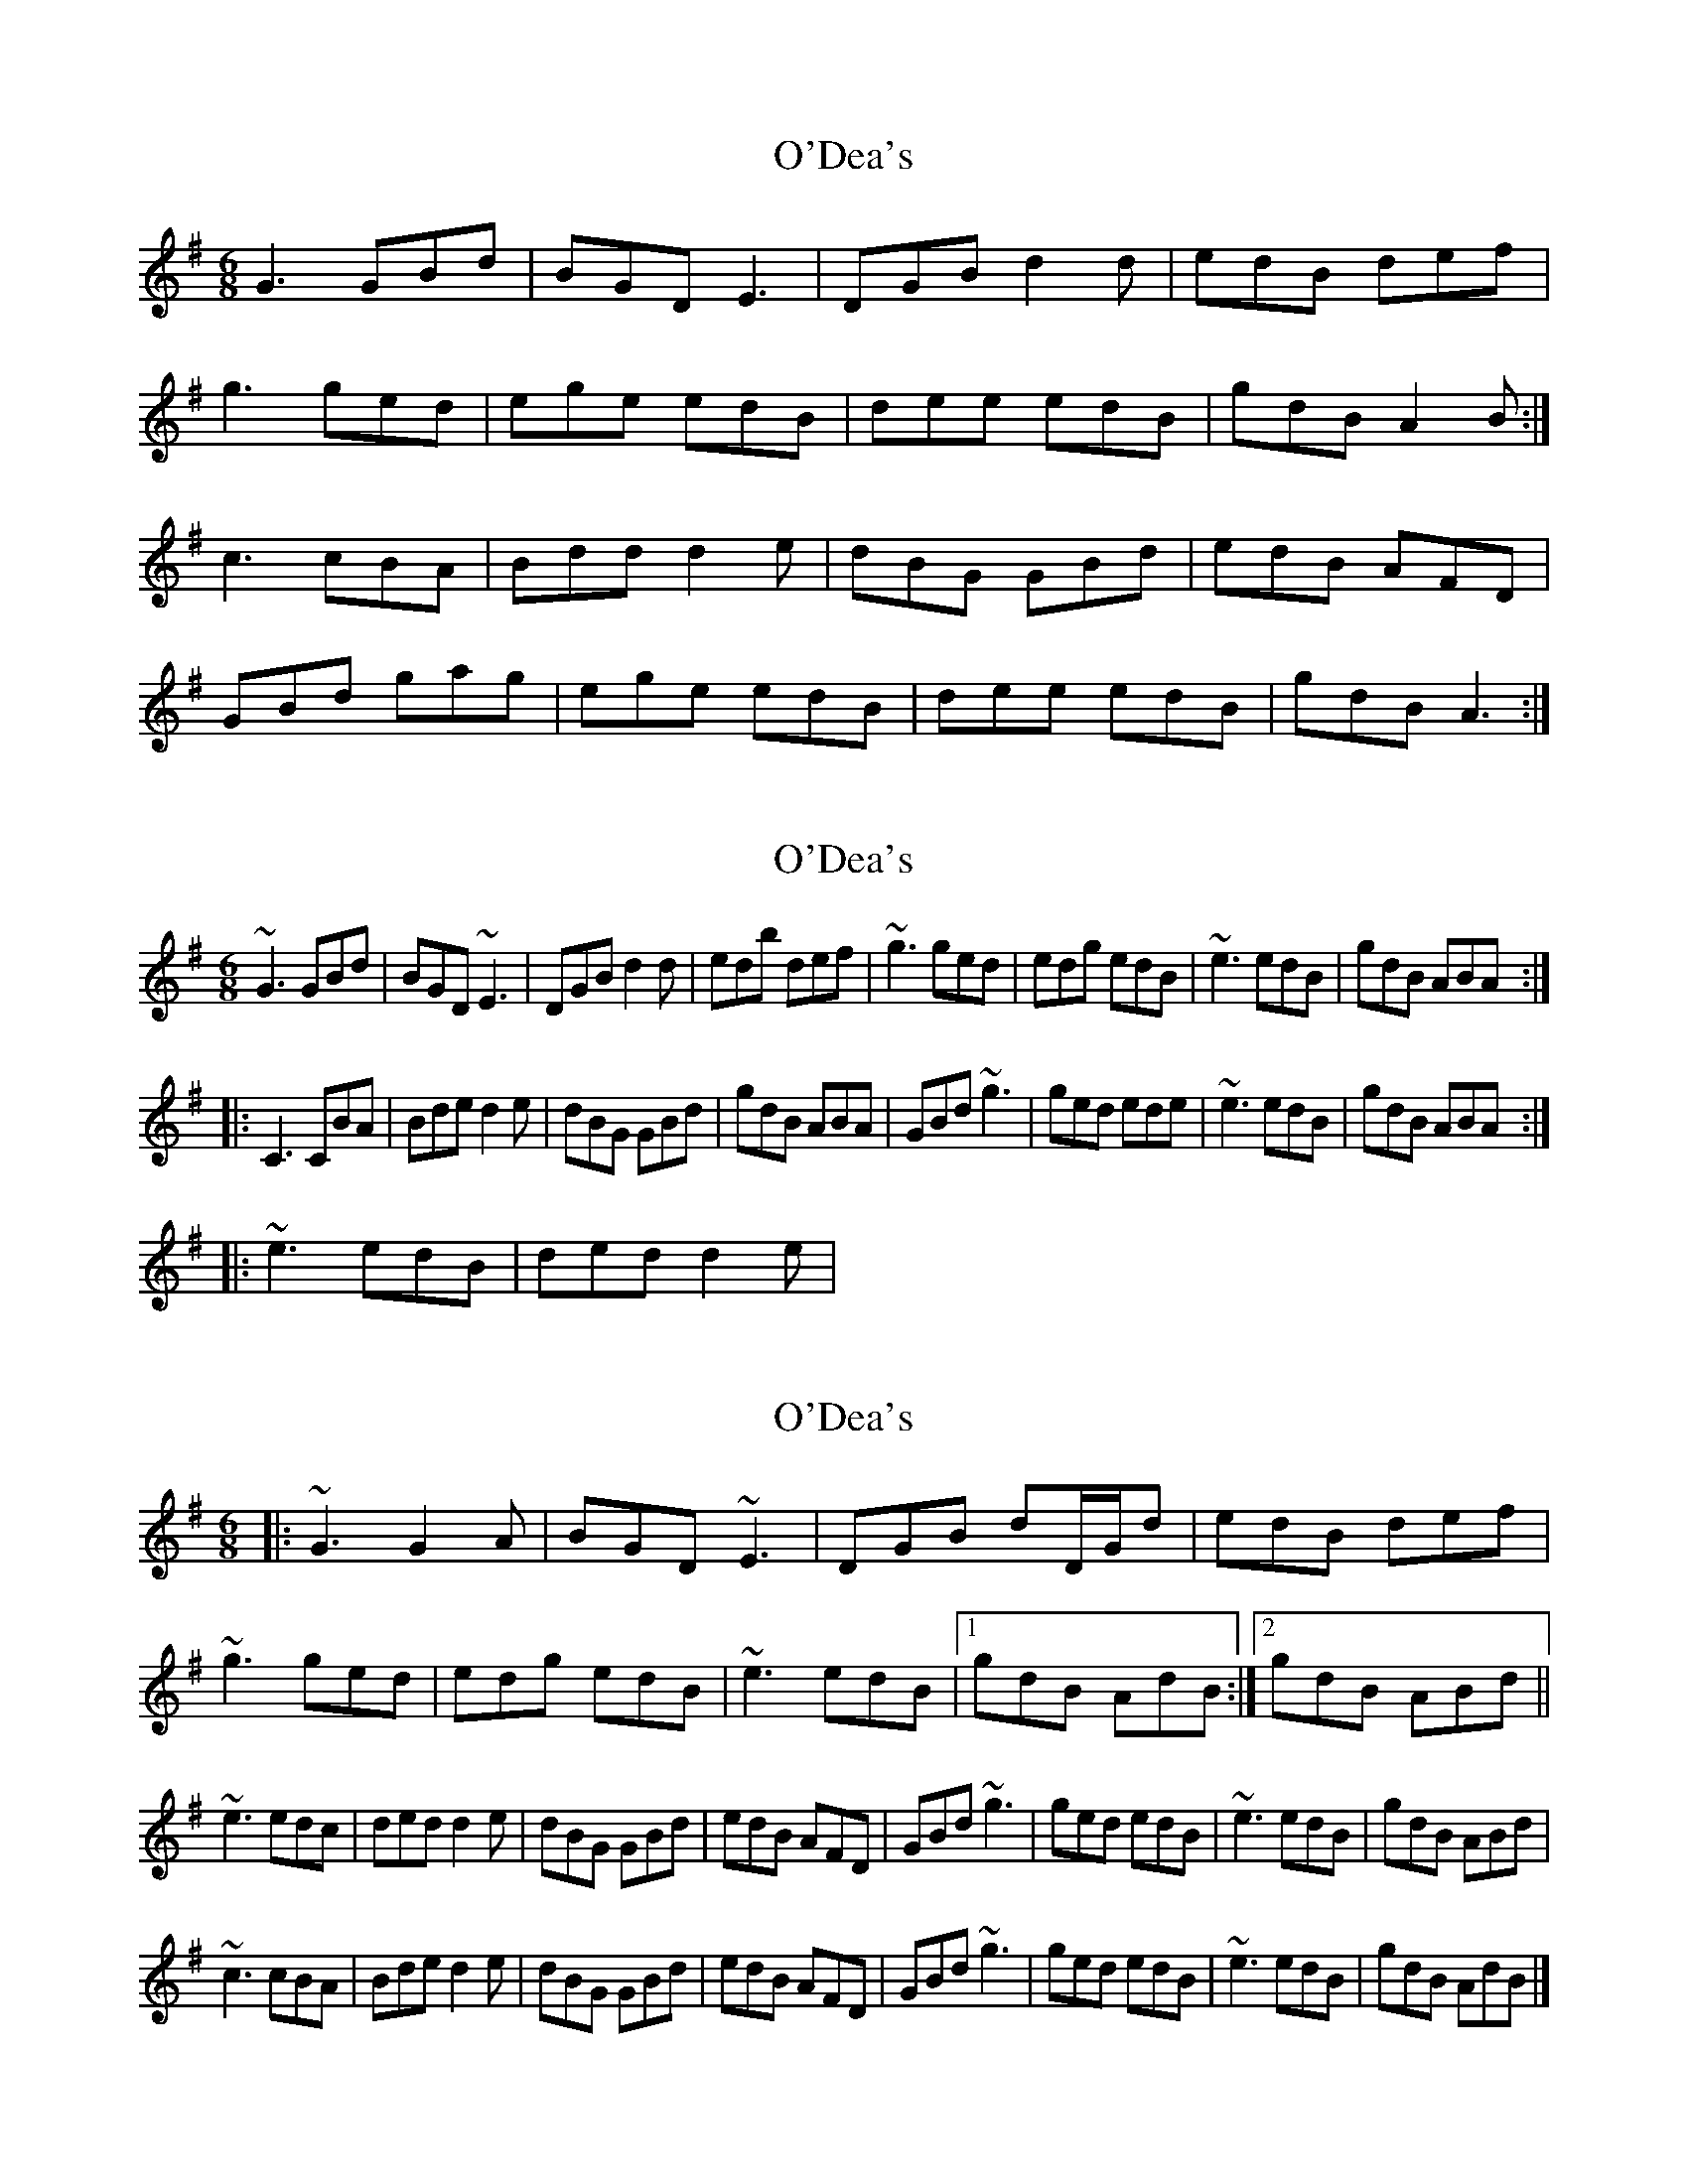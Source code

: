 X: 1
T: O'Dea's
Z: Ptarmigan
S: https://thesession.org/tunes/5136#setting5136
R: jig
M: 6/8
L: 1/8
K: Gmaj
G3 GBd|BGD E3|DGB d2 d|edB def|
g3 ged|ege edB|dee edB|gdB A2 B:|
c3 cBA|Bdd d2 e|dBG GBd|edB AFD|
GBd gag|ege edB|dee edB|gdB A3:|
X: 2
T: O'Dea's
Z: Jason G
S: https://thesession.org/tunes/5136#setting17431
R: jig
M: 6/8
L: 1/8
K: Gmaj
~G3 GBd|BGD ~E3|DGB d2 d|edb def|~g3 ged|edg edB|~e3 edB|gdB ABA:||:C3 CBA|Bde d2 e|dBG GBd|gdB ABA|GBd ~g3|ged ede|~e3 edB|gdB ABA:| |:~e3 edB|ded d2 e|
X: 3
T: O'Dea's
Z: Philippe Adib
S: https://thesession.org/tunes/5136#setting28602
R: jig
M: 6/8
L: 1/8
K: Emin
|: ~G3 G2 A | BGD ~E3 | DGB dD/G/d | edB def |
~g3 ged | edg edB | ~e3 edB |1 gdB AdB :|2 gdB ABd ||
~e3 edc | ded d2 e | dBG GBd | edB AFD | GBd ~g3 | ged edB | ~e3 edB | gdB ABd |
~c3 cBA | Bde d2 e | dBG GBd | edB AFD | GBd ~g3 | ged edB | ~e3 edB | gdB AdB |]

